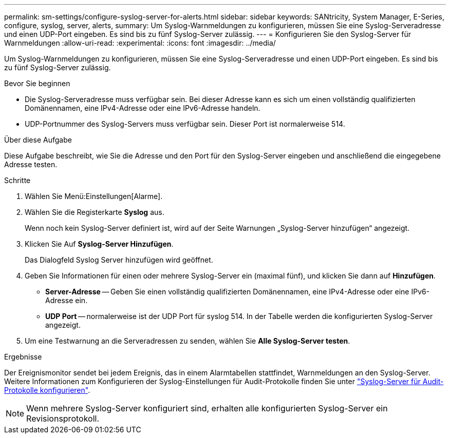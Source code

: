 ---
permalink: sm-settings/configure-syslog-server-for-alerts.html 
sidebar: sidebar 
keywords: SANtricity, System Manager, E-Series, configure, syslog, server, alerts, 
summary: Um Syslog-Warnmeldungen zu konfigurieren, müssen Sie eine Syslog-Serveradresse und einen UDP-Port eingeben. Es sind bis zu fünf Syslog-Server zulässig. 
---
= Konfigurieren Sie den Syslog-Server für Warnmeldungen
:allow-uri-read: 
:experimental: 
:icons: font
:imagesdir: ../media/


[role="lead"]
Um Syslog-Warnmeldungen zu konfigurieren, müssen Sie eine Syslog-Serveradresse und einen UDP-Port eingeben. Es sind bis zu fünf Syslog-Server zulässig.

.Bevor Sie beginnen
* Die Syslog-Serveradresse muss verfügbar sein. Bei dieser Adresse kann es sich um einen vollständig qualifizierten Domänennamen, eine IPv4-Adresse oder eine IPv6-Adresse handeln.
* UDP-Portnummer des Syslog-Servers muss verfügbar sein. Dieser Port ist normalerweise 514.


.Über diese Aufgabe
Diese Aufgabe beschreibt, wie Sie die Adresse und den Port für den Syslog-Server eingeben und anschließend die eingegebene Adresse testen.

.Schritte
. Wählen Sie Menü:Einstellungen[Alarme].
. Wählen Sie die Registerkarte *Syslog* aus.
+
Wenn noch kein Syslog-Server definiert ist, wird auf der Seite Warnungen „Syslog-Server hinzufügen“ angezeigt.

. Klicken Sie Auf *Syslog-Server Hinzufügen*.
+
Das Dialogfeld Syslog Server hinzufügen wird geöffnet.

. Geben Sie Informationen für einen oder mehrere Syslog-Server ein (maximal fünf), und klicken Sie dann auf *Hinzufügen*.
+
** *Server-Adresse* -- Geben Sie einen vollständig qualifizierten Domänennamen, eine IPv4-Adresse oder eine IPv6-Adresse ein.
** *UDP Port* -- normalerweise ist der UDP Port für syslog 514. In der Tabelle werden die konfigurierten Syslog-Server angezeigt.


. Um eine Testwarnung an die Serveradressen zu senden, wählen Sie *Alle Syslog-Server testen*.


.Ergebnisse
Der Ereignismonitor sendet bei jedem Ereignis, das in einem Alarmtabellen stattfindet, Warnmeldungen an den Syslog-Server. Weitere Informationen zum Konfigurieren der Syslog-Einstellungen für Audit-Protokolle finden Sie unter https://docs.netapp.com/us-en/e-series-santricity/sm-settings/configure-syslog-server-for-audit-logs.html["Syslog-Server für Audit-Protokolle konfigurieren"].


NOTE: Wenn mehrere Syslog-Server konfiguriert sind, erhalten alle konfigurierten Syslog-Server ein Revisionsprotokoll.
